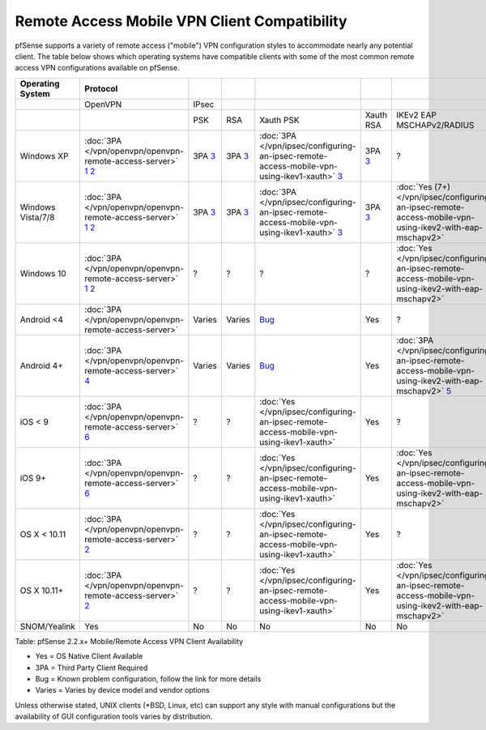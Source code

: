 Remote Access Mobile VPN Client Compatibility
=============================================

pfSense supports a variety of remote access ("mobile") VPN configuration
styles to accommodate nearly any potential client. The table below shows
which operating systems have compatible clients with some of the most
common remote access VPN configurations available on pfSense.

+---------------------+-------------------------------------------------------------------+-----------+-----------+-----------------------------------------------------------------------------------------------+------------+-----------------------------------------------------------------------------------------------------------+--------------------------------------------------+
| Operating System    | Protocol                                                          |           |           |                                                                                               |            |                                                                                                           |                                                  |
+=====================+===================================================================+===========+===========+===============================================================================================+============+===========================================================================================================+==================================================+
|                     | OpenVPN                                                           | IPsec     |           |                                                                                               |            |                                                                                                           |                                                  |
+---------------------+-------------------------------------------------------------------+-----------+-----------+-----------------------------------------------------------------------------------------------+------------+-----------------------------------------------------------------------------------------------------------+--------------------------------------------------+
|                     |                                                                   | PSK       | RSA       | Xauth PSK                                                                                     | Xauth RSA  | IKEv2 EAP MSCHAPv2/RADIUS                                                                                 | IKEv2 EAP TLS                                    |
+---------------------+-------------------------------------------------------------------+-----------+-----------+-----------------------------------------------------------------------------------------------+------------+-----------------------------------------------------------------------------------------------------------+--------------------------------------------------+
| Windows XP          | :doc:`3PA </vpn/openvpn/openvpn-remote-access-server>` `1`_ `2`_  | 3PA `3`_  | 3PA `3`_  | :doc:`3PA </vpn/ipsec/configuring-an-ipsec-remote-access-mobile-vpn-using-ikev1-xauth>` `3`_  | 3PA `3`_   | ?                                                                                                         | ?                                                |
+---------------------+-------------------------------------------------------------------+-----------+-----------+-----------------------------------------------------------------------------------------------+------------+-----------------------------------------------------------------------------------------------------------+--------------------------------------------------+
| Windows Vista/7/8   | :doc:`3PA </vpn/openvpn/openvpn-remote-access-server>` `1`_ `2`_  | 3PA `3`_  | 3PA `3`_  | :doc:`3PA </vpn/ipsec/configuring-an-ipsec-remote-access-mobile-vpn-using-ikev1-xauth>` `3`_  | 3PA `3`_   | :doc:`Yes (7+) </vpn/ipsec/configuring-an-ipsec-remote-access-mobile-vpn-using-ikev2-with-eap-mschapv2>`  | :doc:`Yes (7+) </vpn/ipsec/ikev2-with-eap-tls>`  |
+---------------------+-------------------------------------------------------------------+-----------+-----------+-----------------------------------------------------------------------------------------------+------------+-----------------------------------------------------------------------------------------------------------+--------------------------------------------------+
| Windows 10          | :doc:`3PA </vpn/openvpn/openvpn-remote-access-server>` `1`_ `2`_  |    ?      |    ?      |    ?                                                                                          |    ?       | :doc:`Yes </vpn/ipsec/configuring-an-ipsec-remote-access-mobile-vpn-using-ikev2-with-eap-mschapv2>`       | :doc:`Yes </vpn/ipsec/ikev2-with-eap-tls>`       |
+---------------------+-------------------------------------------------------------------+-----------+-----------+-----------------------------------------------------------------------------------------------+------------+-----------------------------------------------------------------------------------------------------------+--------------------------------------------------+
| Android <4          | :doc:`3PA </vpn/openvpn/openvpn-remote-access-server>`            | Varies    | Varies    | `Bug <https://redmine.pfsense.org/issues/4522>`__                                             | Yes        |    ?                                                                                                      |    ?                                             |
+---------------------+-------------------------------------------------------------------+-----------+-----------+-----------------------------------------------------------------------------------------------+------------+-----------------------------------------------------------------------------------------------------------+--------------------------------------------------+
| Android 4+          | :doc:`3PA </vpn/openvpn/openvpn-remote-access-server>` `4`_       | Varies    | Varies    | `Bug <https://redmine.pfsense.org/issues/4522>`__                                             | Yes        | :doc:`3PA </vpn/ipsec/configuring-an-ipsec-remote-access-mobile-vpn-using-ikev2-with-eap-mschapv2>` `5`_  | 3PA `5`_                                         |
+---------------------+-------------------------------------------------------------------+-----------+-----------+-----------------------------------------------------------------------------------------------+------------+-----------------------------------------------------------------------------------------------------------+--------------------------------------------------+
| iOS < 9             | :doc:`3PA </vpn/openvpn/openvpn-remote-access-server>` `6`_       |    ?      |    ?      | :doc:`Yes </vpn/ipsec/configuring-an-ipsec-remote-access-mobile-vpn-using-ikev1-xauth>`       | Yes        |    ?                                                                                                      |    ?                                             |
+---------------------+-------------------------------------------------------------------+-----------+-----------+-----------------------------------------------------------------------------------------------+------------+-----------------------------------------------------------------------------------------------------------+--------------------------------------------------+
| iOS 9+              | :doc:`3PA </vpn/openvpn/openvpn-remote-access-server>` `6`_       |    ?      |    ?      | :doc:`Yes </vpn/ipsec/configuring-an-ipsec-remote-access-mobile-vpn-using-ikev1-xauth>`       | Yes        | :doc:`Yes </vpn/ipsec/configuring-an-ipsec-remote-access-mobile-vpn-using-ikev2-with-eap-mschapv2>`       | :doc:`Yes </vpn/ipsec/ikev2-with-eap-tls>`       |
+---------------------+-------------------------------------------------------------------+-----------+-----------+-----------------------------------------------------------------------------------------------+------------+-----------------------------------------------------------------------------------------------------------+--------------------------------------------------+
| OS X < 10.11        | :doc:`3PA </vpn/openvpn/openvpn-remote-access-server>` `2`_       |    ?      |    ?      | :doc:`Yes </vpn/ipsec/configuring-an-ipsec-remote-access-mobile-vpn-using-ikev1-xauth>`       | Yes        |    ?                                                                                                      |    ?                                             |
+---------------------+-------------------------------------------------------------------+-----------+-----------+-----------------------------------------------------------------------------------------------+------------+-----------------------------------------------------------------------------------------------------------+--------------------------------------------------+
| OS X 10.11+         | :doc:`3PA </vpn/openvpn/openvpn-remote-access-server>` `2`_       |    ?      |    ?      | :doc:`Yes </vpn/ipsec/configuring-an-ipsec-remote-access-mobile-vpn-using-ikev1-xauth>`       | Yes        | :doc:`Yes </vpn/ipsec/configuring-an-ipsec-remote-access-mobile-vpn-using-ikev2-with-eap-mschapv2>`       | :doc:`Yes </vpn/ipsec/ikev2-with-eap-tls>`       |
+---------------------+-------------------------------------------------------------------+-----------+-----------+-----------------------------------------------------------------------------------------------+------------+-----------------------------------------------------------------------------------------------------------+--------------------------------------------------+
| SNOM/Yealink        | Yes                                                               | No        | No        | No                                                                                            | No         | No                                                                                                        | No                                               |
+---------------------+-------------------------------------------------------------------+-----------+-----------+-----------------------------------------------------------------------------------------------+------------+-----------------------------------------------------------------------------------------------------------+--------------------------------------------------+

Table: pfSense 2.2.x+ Mobile/Remote Access VPN Client Availability

-  Yes = OS Native Client Available
-  3PA = Third Party Client Required
-  Bug = Known problem configuration, follow the link for more details
-  Varies = Varies by device model and vendor options

Unless otherwise stated, UNIX clients (\*BSD, Linux, etc) can support
any style with manual configurations but the availability of GUI
configuration tools varies by distribution.

.. _1: https://openvpn.net/index.php/open-source/downloads.html
.. _2: http://www.sparklabs.com/viscosity
.. _3: https://www.shrew.net
.. _4: https://play.google.com/store/apps/details?id=de.blinkt.openvpn
.. _5: https://play.google.com/store/apps/details?id=org.strongswan.android
.. _6: https://itunes.apple.com/us/app/openvpn-connect/id590379981?mt=8
